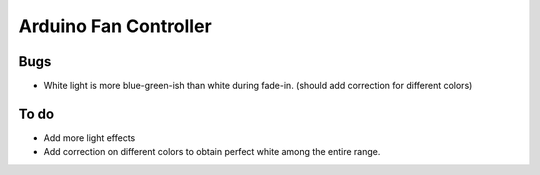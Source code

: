 ######################
Arduino Fan Controller
######################

Bugs
====
- White light is more blue-green-ish than white during fade-in. (should add correction for different colors)

To do
=====
- Add more light effects
- Add correction on different colors to obtain perfect white among the entire range.
